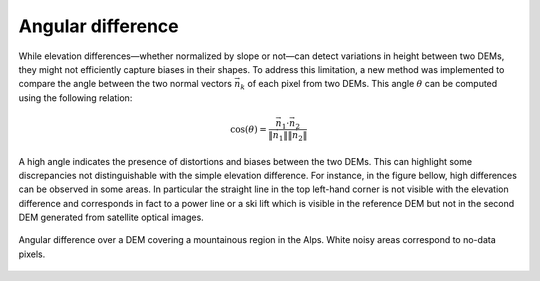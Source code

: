 .. _angular_difference:

Angular difference
==================

While elevation differences—whether normalized by slope or not—can detect variations in height between two DEMs, they might not efficiently capture biases in their shapes. 
To address this limitation, a new method was implemented to compare the angle between the two normal vectors :math:`\vec{n_{k}}` of each pixel from two DEMs. 
This angle :math:`\theta` can be computed using the following relation:

.. math::

    \cos(\theta) = \frac{\vec{n_{1}} \cdot \vec{n_{2}}}{ \| \vec{n_{1}} \| \| \vec{n_{2}} \|}

A high angle indicates the presence of distortions and biases between the two DEMs.
This can highlight some discrepancies not distinguishable with the simple elevation difference. 
For instance, in the figure bellow, high differences can be observed in some areas. 
In particular the straight line in the top left-hand corner is not visible with the elevation difference and corresponds in fact to a power line or a ski lift which is visible in the reference DEM but not in the second DEM generated from satellite optical images.

.. figure:: /images/AngularDiff.png
    :width: 500px
    :align: center

    Angular difference over a DEM covering a mountainous region in the Alps. White noisy areas correspond to no-data pixels.